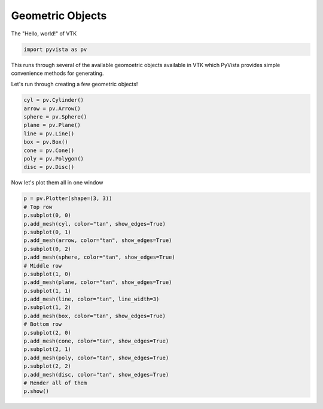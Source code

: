 .. only:: html

    .. note::
        :class: sphx-glr-download-link-note

        Click :ref:`here <sphx_glr_download_examples_00-load_create-geometric-objects.py>`     to download the full example code
    .. rst-class:: sphx-glr-example-title

    .. _sphx_glr_examples_00-load_create-geometric-objects.py:


.. _ref_geometric_example:

Geometric Objects
~~~~~~~~~~~~~~~~~

The "Hello, world!" of VTK


.. code-block:: default

    import pyvista as pv








This runs through several of the available geomoetric objects available in
VTK which PyVista provides simple convenience methods for generating.

Let's run through creating a few geometric objects!


.. code-block:: default


    cyl = pv.Cylinder()
    arrow = pv.Arrow()
    sphere = pv.Sphere()
    plane = pv.Plane()
    line = pv.Line()
    box = pv.Box()
    cone = pv.Cone()
    poly = pv.Polygon()
    disc = pv.Disc()








Now let's plot them all in one window


.. code-block:: default


    p = pv.Plotter(shape=(3, 3))
    # Top row
    p.subplot(0, 0)
    p.add_mesh(cyl, color="tan", show_edges=True)
    p.subplot(0, 1)
    p.add_mesh(arrow, color="tan", show_edges=True)
    p.subplot(0, 2)
    p.add_mesh(sphere, color="tan", show_edges=True)
    # Middle row
    p.subplot(1, 0)
    p.add_mesh(plane, color="tan", show_edges=True)
    p.subplot(1, 1)
    p.add_mesh(line, color="tan", line_width=3)
    p.subplot(1, 2)
    p.add_mesh(box, color="tan", show_edges=True)
    # Bottom row
    p.subplot(2, 0)
    p.add_mesh(cone, color="tan", show_edges=True)
    p.subplot(2, 1)
    p.add_mesh(poly, color="tan", show_edges=True)
    p.subplot(2, 2)
    p.add_mesh(disc, color="tan", show_edges=True)
    # Render all of them
    p.show()



.. image:: /examples/00-load/images/sphx_glr_create-geometric-objects_001.png
    :alt: create geometric objects
    :class: sphx-glr-single-img


.. rst-class:: sphx-glr-script-out

 Out:

 .. code-block:: none


    [(1.475476060211299, 1.475476060211299, 1.475476060211299),
     (0.0, 0.0, 0.0),
     (0.0, 0.0, 1.0)]




.. rst-class:: sphx-glr-timing

   **Total running time of the script:** ( 0 minutes  3.781 seconds)


.. _sphx_glr_download_examples_00-load_create-geometric-objects.py:


.. only :: html

 .. container:: sphx-glr-footer
    :class: sphx-glr-footer-example



  .. container:: sphx-glr-download sphx-glr-download-python

     :download:`Download Python source code: create-geometric-objects.py <create-geometric-objects.py>`



  .. container:: sphx-glr-download sphx-glr-download-jupyter

     :download:`Download Jupyter notebook: create-geometric-objects.ipynb <create-geometric-objects.ipynb>`


.. only:: html

 .. rst-class:: sphx-glr-signature

    `Gallery generated by Sphinx-Gallery <https://sphinx-gallery.github.io>`_
